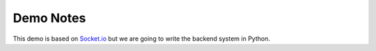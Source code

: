 Demo Notes
##########

This demo is based on `Socket.io <http://socket.io/get-started/chat/>`_ but we
are going to write the backend system in Python.

